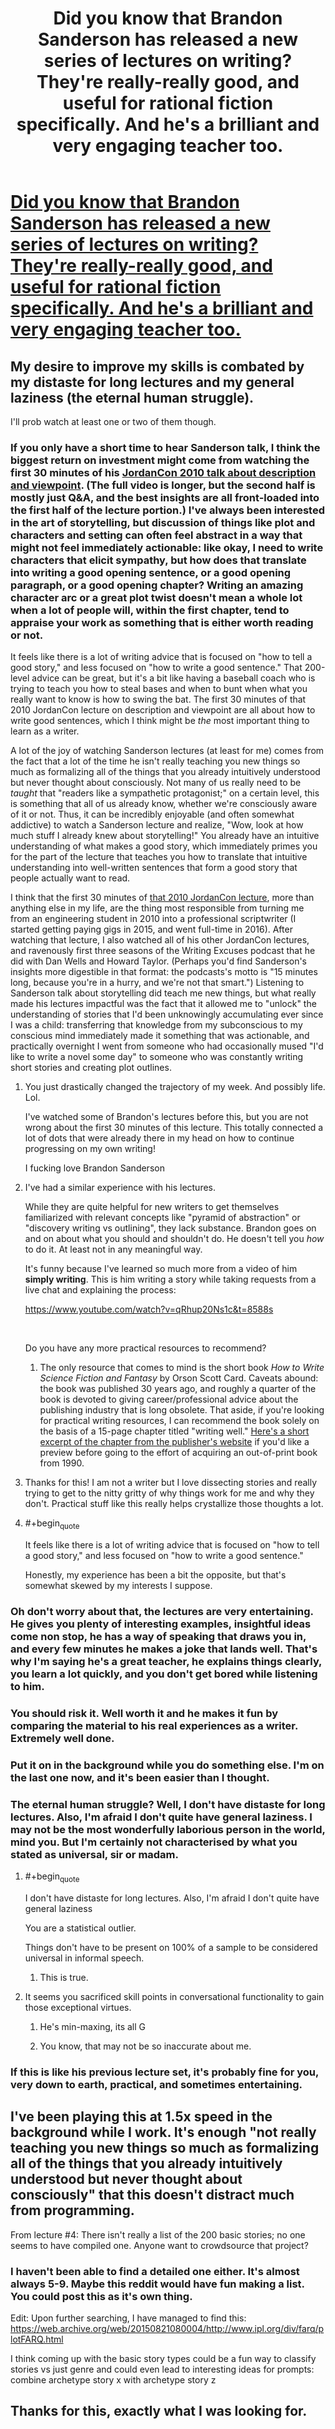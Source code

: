 #+TITLE: Did you know that Brandon Sanderson has released a new series of lectures on writing? They're really-really good, and useful for rational fiction specifically. And he's a brilliant and very engaging teacher too.

* [[https://www.youtube.com/playlist?list=PLSH_xM-KC3Zv-79sVZTTj-YA6IAqh8qeQ&feature=share][Did you know that Brandon Sanderson has released a new series of lectures on writing? They're really-really good, and useful for rational fiction specifically. And he's a brilliant and very engaging teacher too.]]
:PROPERTIES:
:Author: lumenwrites
:Score: 123
:DateUnix: 1590494328.0
:END:

** My desire to improve my skills is combated by my distaste for long lectures and my general laziness (the eternal human struggle).

I'll prob watch at least one or two of them though.
:PROPERTIES:
:Author: Kishoto
:Score: 15
:DateUnix: 1590498413.0
:END:

*** If you only have a short time to hear Sanderson talk, I think the biggest return on investment might come from watching the first 30 minutes of his [[https://www.youtube.com/watch?v=oGOodOMBYVk][JordanCon 2010 talk about description and viewpoint]]. (The full video is longer, but the second half is mostly just Q&A, and the best insights are all front-loaded into the first half of the lecture portion.) I've always been interested in the art of storytelling, but discussion of things like plot and characters and setting can often feel abstract in a way that might not feel immediately actionable: like okay, I need to write characters that elicit sympathy, but how does that translate into writing a good opening sentence, or a good opening paragraph, or a good opening chapter? Writing an amazing character arc or a great plot twist doesn't mean a whole lot when a lot of people will, within the first chapter, tend to appraise your work as something that is either worth reading or not.

It feels like there is a lot of writing advice that is focused on "how to tell a good story," and less focused on "how to write a good sentence." That 200-level advice can be great, but it's a bit like having a baseball coach who is trying to teach you how to steal bases and when to bunt when what you really want to know is how to swing the bat. The first 30 minutes of that 2010 JordanCon lecture on description and viewpoint are all about how to write good sentences, which I think might be /the/ most important thing to learn as a writer.

A lot of the joy of watching Sanderson lectures (at least for me) comes from the fact that a lot of the time he isn't really teaching you new things so much as formalizing all of the things that you already intuitively understood but never thought about consciously. Not many of us really need to be /taught/ that "readers like a sympathetic protagonist;" on a certain level, this is something that all of us already know, whether we're consciously aware of it or not. Thus, it can be incredibly enjoyable (and often somewhat addictive) to watch a Sanderson lecture and realize, "Wow, look at how much stuff I already knew about storytelling!" You already have an intuitive understanding of what makes a good story, which immediately primes you for the part of the lecture that teaches you how to translate that intuitive understanding into well-written sentences that form a good story that people actually want to read.

I think that the first 30 minutes of [[https://www.youtube.com/watch?v=oGOodOMBYVk][that 2010 JordanCon lecture]], more than anything else in my life, are the thing most responsible from turning me from an engineering student in 2010 into a professional scriptwriter (I started getting paying gigs in 2015, and went full-time in 2016). After watching that lecture, I also watched all of his other JordanCon lectures, and ravenously first three seasons of the Writing Excuses podcast that he did with Dan Wells and Howard Taylor. (Perhaps you'd find Sanderson's insights more digestible in that format: the podcasts's motto is "15 minutes long, because you're in a hurry, and we're not that smart.") Listening to Sanderson talk about storytelling did teach me new things, but what really made his lectures impactful was the fact that it allowed me to "unlock" the understanding of stories that I'd been unknowingly accumulating ever since I was a child: transferring that knowledge from my subconscious to my conscious mind immediately made it something that was actionable, and practically overnight I went from someone who had occasionally mused "I'd like to write a novel some day" to someone who was constantly writing short stories and creating plot outlines.
:PROPERTIES:
:Author: Kuiper
:Score: 23
:DateUnix: 1590522166.0
:END:

**** You just drastically changed the trajectory of my week. And possibly life. Lol.

I've watched some of Brandon's lectures before this, but you are not wrong about the first 30 minutes of this lecture. This totally connected a lot of dots that were already there in my head on how to continue progressing on my own writing!

I fucking love Brandon Sanderson
:PROPERTIES:
:Author: thestarsallfall
:Score: 4
:DateUnix: 1590529519.0
:END:


**** I've had a similar experience with his lectures.

While they are quite helpful for new writers to get themselves familiarized with relevant concepts like "pyramid of abstraction" or "discovery writing vs outlining", they lack substance. Brandon goes on and on about what you should and shouldn't do. He doesn't tell you /how/ to do it. At least not in any meaningful way.

It's funny because I've learned so much more from a video of him *simply writing*. This is him writing a story while taking requests from a live chat and explaining the process:

[[https://www.youtube.com/watch?v=qRhup20Ns1c&t=8588s]]

​

Do you have any more practical resources to recommend?
:PROPERTIES:
:Author: generalamitt
:Score: 4
:DateUnix: 1590610392.0
:END:

***** The only resource that comes to mind is the short book /How to Write Science Fiction and Fantasy/ by Orson Scott Card. Caveats abound: the book was published 30 years ago, and roughly a quarter of the book is devoted to giving career/professional advice about the publishing industry that is long obsolete. That aside, if you're looking for practical writing resources, I can recommend the book solely on the basis of a 15-page chapter titled "writing well." [[https://www.writersdigest.com/there-are-no-rules/writing-science-fiction-novels-exposition-sci-fi-novels][Here's a short excerpt of the chapter from the publisher's website]] if you'd like a preview before going to the effort of acquiring an out-of-print book from 1990.
:PROPERTIES:
:Author: Kuiper
:Score: 2
:DateUnix: 1590619757.0
:END:


**** Thanks for this! I am not a writer but I love dissecting stories and really trying to get to the nitty gritty of why things work for me and why they don't. Practical stuff like this really helps crystallize those thoughts a lot.
:PROPERTIES:
:Author: bloodfist
:Score: 2
:DateUnix: 1590536076.0
:END:


**** #+begin_quote
  It feels like there is a lot of writing advice that is focused on "how to tell a good story," and less focused on "how to write a good sentence."
#+end_quote

Honestly, my experience has been a bit the opposite, but that's somewhat skewed by my interests I suppose.
:PROPERTIES:
:Author: endlessmoth
:Score: 1
:DateUnix: 1590543096.0
:END:


*** Oh don't worry about that, the lectures are very entertaining. He gives you plenty of interesting examples, insightful ideas come non stop, he has a way of speaking that draws you in, and every few minutes he makes a joke that lands well. That's why I'm saying he's a great teacher, he explains things clearly, you learn a lot quickly, and you don't get bored while listening to him.
:PROPERTIES:
:Author: lumenwrites
:Score: 8
:DateUnix: 1590499403.0
:END:


*** You should risk it. Well worth it and he makes it fun by comparing the material to his real experiences as a writer. Extremely well done.
:PROPERTIES:
:Author: TaltosDreamer
:Score: 3
:DateUnix: 1590501367.0
:END:


*** Put it on in the background while you do something else. I'm on the last one now, and it's been easier than I thought.
:PROPERTIES:
:Author: C5Jones
:Score: 3
:DateUnix: 1590520223.0
:END:


*** The eternal human struggle? Well, I don't have distaste for long lectures. Also, I'm afraid I don't quite have general laziness. I may not be the most wonderfully laborious person in the world, mind you. But I'm certainly not characterised by what you stated as universal, sir or madam.
:PROPERTIES:
:Author: Lucid_Witness
:Score: 3
:DateUnix: 1590517117.0
:END:

**** #+begin_quote
  I don't have distaste for long lectures. Also, I'm afraid I don't quite have general laziness
#+end_quote

You are a statistical outlier.

Things don't have to be present on 100% of a sample to be considered universal in informal speech.
:PROPERTIES:
:Author: Spare_Emu
:Score: 11
:DateUnix: 1590517546.0
:END:

***** This is true.
:PROPERTIES:
:Author: Lucid_Witness
:Score: 5
:DateUnix: 1590518823.0
:END:


**** It seems you sacrificed skill points in conversational functionality to gain those exceptional virtues.
:PROPERTIES:
:Author: Detsuahxe
:Score: 10
:DateUnix: 1590523750.0
:END:

***** He's min-maxing, its all G
:PROPERTIES:
:Author: Slyvena
:Score: 6
:DateUnix: 1590535811.0
:END:


***** You know, that may not be so inaccurate about me.
:PROPERTIES:
:Author: Lucid_Witness
:Score: 3
:DateUnix: 1590525550.0
:END:


*** If this is like his previous lecture set, it's probably fine for you, very down to earth, practical, and sometimes entertaining.
:PROPERTIES:
:Author: Xtraordinaire
:Score: 1
:DateUnix: 1590523899.0
:END:


** I've been playing this at 1.5x speed in the background while I work. It's enough "not really teaching you new things so much as formalizing all of the things that you already intuitively understood but never thought about consciously" that this doesn't distract much from programming.

From lecture #4: There isn't really a list of the 200 basic stories; no one seems to have compiled one. Anyone want to crowdsource that project?
:PROPERTIES:
:Author: VorpalAuroch
:Score: 3
:DateUnix: 1590598751.0
:END:

*** I haven't been able to find a detailed one either. It's almost always 5-9. Maybe this reddit would have fun making a list. You could post this as it's own thing.

Edit: Upon further searching, I have managed to find this: [[https://web.archive.org/web/20150821080004/http://www.ipl.org/div/farq/plotFARQ.html]]

I think coming up with the basic story types could be a fun way to classify stories vs just genre and could even lead to interesting ideas for prompts: combine archetype story x with archetype story z
:PROPERTIES:
:Author: DrFretNot
:Score: 1
:DateUnix: 1591024825.0
:END:


** Thanks for this, exactly what I was looking for.
:PROPERTIES:
:Author: MortalDaemon
:Score: 2
:DateUnix: 1590499790.0
:END:
